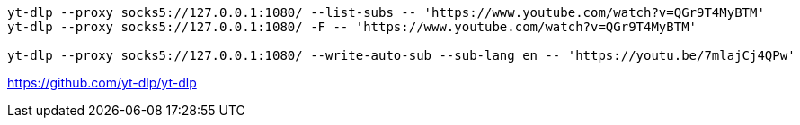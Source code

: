 

----
yt-dlp --proxy socks5://127.0.0.1:1080/ --list-subs -- 'https://www.youtube.com/watch?v=QGr9T4MyBTM'
yt-dlp --proxy socks5://127.0.0.1:1080/ -F -- 'https://www.youtube.com/watch?v=QGr9T4MyBTM'

yt-dlp --proxy socks5://127.0.0.1:1080/ --write-auto-sub --sub-lang en -- 'https://youtu.be/7mlajCj4QPw'

----

https://github.com/yt-dlp/yt-dlp